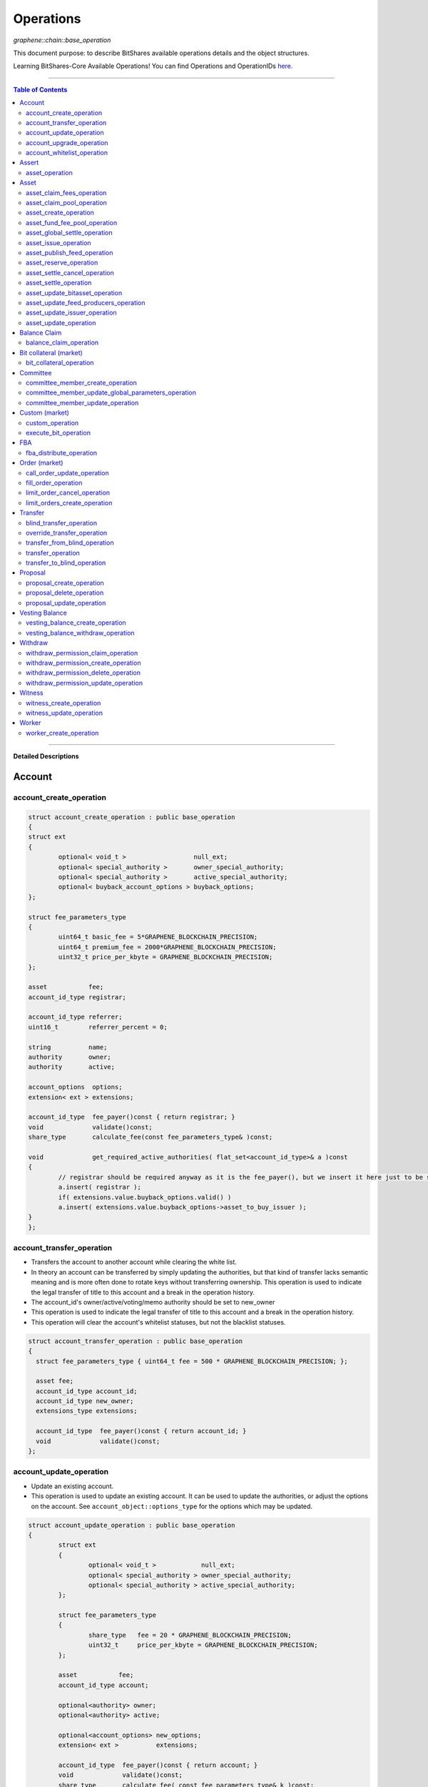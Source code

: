 
.. _lib-operations:

*************************************
Operations 
*************************************

*graphene::chain::base_operation*

This document purpose: to describe BitShares available operations details and the object structures. 

Learning BitShares-Core Available Operations! You can find Operations and OperationIDs `here. <https://github.com/abitmore/bitshares-core/blob/170523826b82ba754eeae8706a891797b4b37ee8/libraries/chain/include/graphene/chain/protocol/operations.hpp#L50>`_

-------------

.. contents:: Table of Contents
   :local:
   
------

**Detailed Descriptions**


Account 
================

account_create_operation
----------------------------------------------

.. code-block:: cpp 

	struct account_create_operation : public base_operation
	{
	struct ext
	{
		optional< void_t >                  null_ext;
		optional< special_authority >       owner_special_authority;
		optional< special_authority >       active_special_authority;
		optional< buyback_account_options > buyback_options;
	};

	struct fee_parameters_type
	{
		uint64_t basic_fee = 5*GRAPHENE_BLOCKCHAIN_PRECISION; 
		uint64_t premium_fee = 2000*GRAPHENE_BLOCKCHAIN_PRECISION; 
		uint32_t price_per_kbyte = GRAPHENE_BLOCKCHAIN_PRECISION;
	}; 

	asset           fee;
	account_id_type registrar;

	account_id_type referrer;
	uint16_t        referrer_percent = 0;

	string          name;
	authority       owner;
	authority       active;

	account_options  options;
	extension< ext > extensions;

	account_id_type  fee_payer()const { return registrar; }
	void             validate()const;
	share_type       calculate_fee(const fee_parameters_type& )const;

	void             get_required_active_authorities( flat_set<account_id_type>& a )const
	{
		// registrar should be required anyway as it is the fee_payer(), but we insert it here just to be sure
		a.insert( registrar );
		if( extensions.value.buyback_options.valid() )
		a.insert( extensions.value.buyback_options->asset_to_buy_issuer );
	}
	};

	
account_transfer_operation
----------------------------

- Transfers the account to another account while clearing the white list. 
- In theory an account can be transferred by simply updating the authorities, but that kind of transfer lacks semantic meaning and is more often done to rotate keys without transferring ownership. This operation is used to indicate the legal transfer of title to this account and a break in the operation history. 
- The account_id's owner/active/voting/memo authority should be set to new_owner
- This operation is used to indicate the legal transfer of title to this account and a break in the operation history.
- This operation will clear the account's whitelist statuses, but not the blacklist statuses. 

.. code-block:: cpp 

	struct account_transfer_operation : public base_operation
	{
	  struct fee_parameters_type { uint64_t fee = 500 * GRAPHENE_BLOCKCHAIN_PRECISION; };
	 
	  asset fee;
	  account_id_type account_id;
	  account_id_type new_owner;
	  extensions_type extensions;
	 
	  account_id_type  fee_payer()const { return account_id; }
	  void             validate()const;
	};

account_update_operation
----------------------------

- Update an existing account.
- This operation is used to update an existing account. It can be used to update the authorities, or adjust the options on the account. See ``account_object::options_type`` for the options which may be updated. 

.. code-block:: cpp 

	struct account_update_operation : public base_operation
	{
		struct ext
		{
			optional< void_t >            null_ext;
			optional< special_authority > owner_special_authority;
			optional< special_authority > active_special_authority;
		};

		struct fee_parameters_type
		{
			share_type   fee = 20 * GRAPHENE_BLOCKCHAIN_PRECISION;
			uint32_t     price_per_kbyte = GRAPHENE_BLOCKCHAIN_PRECISION;
		};

		asset           fee;
		account_id_type account;

		optional<authority> owner;
		optional<authority> active;

		optional<account_options> new_options;
		extension< ext >          extensions;

		account_id_type  fee_payer()const { return account; }
		void             validate()const;
		share_type       calculate_fee( const fee_parameters_type& k )const;

		bool is_owner_update()const
		{ return owner || extensions.value.owner_special_authority.valid(); }

		void get_required_owner_authorities( flat_set<account_id_type>& a )const
		{ if( is_owner_update() ) a.insert( account ); }

		void get_required_active_authorities( flat_set<account_id_type>& a )const
		{ if( !is_owner_update() ) a.insert( account ); }
	};


account_upgrade_operation
----------------------------

- Manage an account's membership status
- This operation is used to upgrade an account to a member, or renew its subscription. If an account which is an unexpired annual subscription member publishes this operation with ``upgrade_to_lifetime_member`` set to false, the account's membership expiration date will be pushed backward one year. If a basic account publishes it with ``upgrade_to_lifetime_member`` set to false, the account will be upgraded to a subscription member with an expiration date one year after the processing time of this operation.
- Any account may use this operation to become a lifetime member by setting ``upgrade_to_lifetime_member`` to true. Once an account has become a lifetime member, it may not use this operation anymore. 

.. code-block:: cpp 

	struct account_upgrade_operation : public base_operation
	{
		struct   fee_parameters_type { 
		uint64_t membership_annual_fee = 2000 * GRAPHENE_BLOCKCHAIN_PRECISION;
		uint64_t membership_lifetime_fee = 10000 * GRAPHENE_BLOCKCHAIN_PRECISION; 
		};

		asset            fee;
		account_id_type  account_to_upgrade;
		bool             upgrade_to_lifetime_member = false;
		extensions_type  extensions;

		account_id_type  fee_payer()const { return account_to_upgrade; }
		void             validate()const;
		share_type       calculate_fee( const fee_parameters_type& k )const;
	};

account_whitelist_operation
-----------------------------

- This operation is used to whitelist and blacklist accounts, primarily for transacting in whitelisted assets.
- Accounts can freely specify opinions about other accounts, in the form of either whitelisting or blacklisting them. This information is used in chain validation only to determine whether an account is authorized to transact in an asset type which enforces a whitelist, but third parties can use this information for other uses as well, as long as it does not conflict with the use of whitelisted assets.
- An asset which enforces a whitelist specifies a list of accounts to maintain its whitelist, and a list of accounts to maintain its blacklist. In order for a given account A to hold and transact in a whitelisted asset S, A must be whitelisted by at least one of S's whitelist_authorities and blacklisted by none of S's blacklist_authorities. If A receives a balance of S, and is later removed from the whitelist(s) which allowed it to hold S, or added to any blacklist S specifies as authoritative, A's balance of S will be frozen until A's authorization is reinstated.
- This operation requires authorizing_account's signature, but not account_to_list's. The fee is paid by authorizing_account

.. code-block:: cpp 

	struct account_whitelist_operation : public base_operation
	{
		struct fee_parameters_type { share_type fee = 300000; };
		enum account_listing {
		no_listing = 0x0, 
		white_listed = 0x1, 
		black_listed = 0x2, 
		white_and_black_listed = white_listed | black_listed 
		};

		asset            fee;
		account_id_type  authorizing_account;
		account_id_type  account_to_list;
		uint8_t          new_listing = no_listing;
		extensions_type  extensions;

		account_id_type  fee_payer()const { return authorizing_account; }
		void             validate()const { FC_ASSERT( fee.amount >= 0 ); FC_ASSERT(new_listing < 0x4); }
	};

		 
Assert
==================

asset_operation
----------------

- assert that some conditions are true.
- This operation performs no changes to the database state, but can used to verify pre or post conditions for other operations. 

.. code-block:: cpp 

	struct assert_operation : public base_operation
	{
		struct fee_parameters_type { uint64_t fee = GRAPHENE_BLOCKCHAIN_PRECISION; };

		asset                     fee;
		account_id_type           fee_paying_account;
		vector<predicate>         predicates;
		flat_set<account_id_type> required_auths;
		extensions_type           extensions;

		account_id_type           fee_payer()const { return fee_paying_account; }
		void                      validate()const;
		share_type                calculate_fee(const fee_parameters_type& k)const;
	};



Asset
==================	 
		 

asset_claim_fees_operation
--------------------------------

- used to transfer accumulated fees back to the issuer's balance. 

.. code-block:: cpp 

	struct asset_claim_fees_operation : public base_operation
	{
		struct   fee_parameters_type {
		uint64_t fee = 20 * GRAPHENE_BLOCKCHAIN_PRECISION;
		};

		asset            fee;
		account_id_type  issuer;
		asset            amount_to_claim; 
		extensions_type  extensions;

		account_id_type  fee_payer()const { return issuer; }
		void             validate()const;
	};

asset_claim_pool_operation
-------------------------------

- Transfers BTS from the fee pool of a specified asset back to the issuer's balance. 
- Parameters

  - `fee`  Payment for the operation execution
  - `issuer`  Account which will be used for transfering BTS
  - `asset_id`  Id of the asset whose fee pool is going to be drained
  - `amount_to_claim`  Amount of BTS to claim from the fee pool
  - `extensions`  Field for future expansion
  
- Precondition

  - `fee` must be paid in the asset other than the one whose pool is being drained 
  - `amount_to_claim` should be specified in the core asset 
  - `amount_to_claim` should be nonnegative 
 
.. code-block:: cpp 

	struct asset_claim_pool_operation : public base_operation
	{
		struct fee_parameters_type {
		uint64_t fee = 20 * GRAPHENE_BLOCKCHAIN_PRECISION;
		};

		asset            fee;
		account_id_type  issuer;
		asset_id_type    asset_id; 
		asset            amount_to_claim; 
		extensions_type  extensions;

		account_id_type  fee_payer()const { return issuer; }
		void             validate()const;
	};
  
asset_create_operation
---------------------------
 
.. code-block:: cpp 

	struct asset_create_operation : public base_operation
	{
		struct   fee_parameters_type { 
		uint64_t symbol3 = 500000 * GRAPHENE_BLOCKCHAIN_PRECISION;
		uint64_t symbol4 = 300000 * GRAPHENE_BLOCKCHAIN_PRECISION;
		uint64_t long_symbol = 5000 * GRAPHENE_BLOCKCHAIN_PRECISION;
		uint32_t price_per_kbyte = 10; 
		}
	};

asset_fund_fee_pool_operation
------------------------------------

.. code-block:: cpp 

	struct asset_fund_fee_pool_operation : public base_operation
	{
		struct fee_parameters_type { uint64_t fee = GRAPHENE_BLOCKCHAIN_PRECISION; };

		asset           fee; 
		account_id_type from_account;
		asset_id_type   asset_id;
		share_type      amount; 
		extensions_type extensions;

		account_id_type fee_payer()const { return from_account; }
		void            validate()const;
	};

asset_global_settle_operation
---------------------------------

- Allows global settling of bitassets (black swan or prediction markets)
- In order to use this operation, `asset_to_settle` must have the global_settle flag set
- When this operation is executed all balances are converted into the backing asset at the settle_price and all open margin positions are called at the settle price. If this asset is used as backing for other bitassets, those bitassets will be force settled at their current feed price. 

.. code-block:: cpp 

	struct asset_global_settle_operation : public base_operation
	{
		struct fee_parameters_type { uint64_t fee = 500 * GRAPHENE_BLOCKCHAIN_PRECISION; };

		asset            fee;
		account_id_type  issuer; 
		asset_id_type    asset_to_settle;
		price            settle_price;
		extensions_type  extensions;

		account_id_type  fee_payer()const { return issuer; }
		void             validate()const;
	};

asset_issue_operation
------------------------------

.. code-block:: cpp 

	struct asset_issue_operation : public base_operation
	{
		struct      fee_parameters_type { 
		uint64_t    fee = 20 * GRAPHENE_BLOCKCHAIN_PRECISION; 
		uint32_t    price_per_kbyte = GRAPHENE_BLOCKCHAIN_PRECISION;
	};

asset_publish_feed_operation
-----------------------------

- Publish price feeds for market-issued assets
- Price feed providers use this operation to publish their price feeds for **market-issued assets**. A price feed is used to tune the market for a particular **market-issued asset**. For each value in the feed, the median across all committee_member feeds for that asset is calculated and the market for the asset is configured with the median of that value.
- The feed in the operation contains three prices: **a call price limit**, **a short price limit**, and **a settlement price**. The call limit price is structured as `(collateral asset) / (debt asset)` and the short limit price is structured as `(asset for sale) / (collateral asset`). Note that the `asset IDs` are opposite to eachother, so if we're publishing a feed for USD, the call limit price will be `CORE/USD `and the short limit price will be `USD/CORE`. The settlement price may be flipped either direction, as long as it is a ratio between the **market-issued asset** and **its collateral**. 

.. code-block:: cpp 

	struct asset_publish_feed_operation : public base_operation
	{
		struct fee_parameters_type { uint64_t fee = GRAPHENE_BLOCKCHAIN_PRECISION; };

		asset            fee; 
		account_id_type  publisher;
		asset_id_type    asset_id; 
		price_feed       feed;
		extensions_type  extensions;

		account_id_type  fee_payer()const { return publisher; }
		void             validate()const;
	};
  
asset_reserve_operation
------------------------

- used to take an asset out of circulation, returning to the issuer

.. Note:: You cannot use this operation on market-issued assets. 

.. code-block:: cpp 

	struct asset_reserve_operation : public base_operation
	{
		struct fee_parameters_type { uint64_t fee = 20 * GRAPHENE_BLOCKCHAIN_PRECISION; };

		asset            fee;
		account_id_type  payer;
		asset            amount_to_reserve;
		extensions_type  extensions;

		account_id_type  fee_payer()const { return payer; }
		void             validate()const;
		};

 
asset_settle_cancel_operation
-----------------------------------

- Virtual op generated when force settlement is canceled. 

.. code-block:: cpp 

	struct asset_settle_cancel_operation : public base_operation
	{
		struct fee_parameters_type { };

		asset                     fee;
		force_settlement_id_type  settlement;
		account_id_type           account;
		asset                     amount;
		extensions_type           extensions;

		account_id_type           fee_payer()const { return account; }
		void validate()const {
		FC_ASSERT( amount.amount > 0, "Must settle at least 1 unit" );
		}

		share_type calculate_fee(const fee_parameters_type& params)const
		{ return 0; }
	};


asset_settle_operation
----------------------------

- Schedules a **market-issued asset** for automatic settlement
- Holders of **market-issued assets** may request a forced settlement for some amount of their asset. This means that the specified sum will be locked by the chain and held for the settlement period, after which time the chain will choose a margin position holder and buy the settled asset using the margin's collateral. The price of this sale will be based on the feed price for the market-issued asset being settled. The exact settlement price will be the feed price at the time of settlement with an offset in favor of the margin position, where the offset is a blockchain parameter set in the ``global_property_object``.
- The fee is paid by **account**, and **account** must authorize this operation

.. code-block:: cpp 

	struct asset_settle_operation : public base_operation
	{
		struct fee_parameters_type { 
		uint64_t fee = 100 * GRAPHENE_BLOCKCHAIN_PRECISION;
		};

		asset            fee;
		account_id_type  account;
		asset            amount;
		extensions_type  extensions;

		account_id_type  fee_payer()const { return account; }
		void validate()const;
	};

asset_update_bitasset_operation
-----------------------------------

- Update options specific to BitAssets
- BitAssets have some options which are not relevant to other asset types. This operation is used to update those options an an existing BitAsset. 

- **Precondition**

  - ``issuer`` MUST be an existing account and MUST match ``asset_object::issuer`` on ``asset_to_update`` 
  - `asset_to_update` MUST be a BitAsset, i.e. ``asset_object::is_market_issued()`` returns true 
  - `fee` MUST be nonnegative, and `issuer` MUST have a sufficient balance to pay it 
  - `new_options` SHALL be internally consistent, as verified by ``validate()`` 
  
- **Postcondition**

  - ``asset_to_update`` will have BitAsset-specific options matching those of new_options 

  
.. code-block:: cpp 

   struct asset_update_bitasset_operation : public base_operation
	{
		struct fee_parameters_type { uint64_t fee = 500 * GRAPHENE_BLOCKCHAIN_PRECISION; };

		asset            fee;
		account_id_type  issuer;
		asset_id_type    asset_to_update;

		bitasset_options new_options;
		extensions_type  extensions;

		account_id_type  fee_payer()const { return issuer; }
		void             validate()const;
	};
	   

asset_update_feed_producers_operation
-----------------------------------

- Update the set of feed-producing accounts for a BitAsset
- BitAssets have price feeds selected by taking the median values of recommendations from a set of feed producers. This operation is used to specify which accounts may produce feeds for a given BitAsset. 
- Precondition

  - ``issuer`` MUST be an existing account, and MUST match ``asset_object::issuer`` on `asset_to_update` 
  - ``issuer`` MUST NOT be the committee account 
  - ``asset_to_update`` MUST be a BitAsset, i.e. ``asset_object::is_market_issued()`` returns true 
  - ``fee`` MUST be nonnegative, and ``issuer`` MUST have a sufficient balance to pay it 
  - Cardinality of ``new_feed_producers`` MUST NOT exceed ``chain_parameters::maximum_asset_feed_publishers`` 
  
- Postcondition

  - ``asset_to_update`` will have a set of feed producers matching ``new_feed_producers`` 
  - All valid feeds supplied by feed producers in ``new_feed_producers``, which were already feed producers prior to execution of this operation, will be preserved 
		
		
.. code-block:: cpp 

	struct asset_update_feed_producers_operation : public base_operation
	{
		struct fee_parameters_type { uint64_t fee = 500 * GRAPHENE_BLOCKCHAIN_PRECISION; };

		asset             fee;
		account_id_type   issuer;
		asset_id_type     asset_to_update;

		flat_set<account_id_type> new_feed_producers;
		extensions_type           extensions;

		account_id_type   fee_payer()const { return issuer; }
		void              validate()const;
	};
		  
asset_update_issuer_operation
-----------------------------------

- Update issuer of an asset
- An issuer has general administrative power of an asset and in some cases also its shares issued to individuals. Thus, changing the issuer today requires the use of a separate operation that needs to be signed by the owner authority. 

.. code-block:: cpp 

	struct asset_update_issuer_operation : public base_operation
	{
		struct fee_parameters_type {
		uint64_t fee = 20 * GRAPHENE_BLOCKCHAIN_PRECISION;
		};

		asset            fee;
		account_id_type  issuer;
		asset_id_type    asset_to_update;
		account_id_type  new_issuer;
		extensions_type  extensions;

		account_id_type  fee_payer()const { return issuer; }
		void             validate()const;

		void get_required_owner_authorities( flat_set<account_id_type>& a )const
		{ a.insert( issuer ); }

		void get_required_active_authorities( flat_set<account_id_type>& a )const
		{ }

	};

	
asset_update_operation
-----------------------------------

- Update options common to all assets
- There are a number of options which all assets in the network use. These options are enumerated in the ``asset_options`` struct. This operation is used to update these options for an existing asset. 

.. Note:: This operation cannot be used to update BitAsset-specific options. For these options, use ``asset_update_bitasset_operation`` instead

- **Precondition**

  - ``issuer`` SHALL be an existing account and MUST match ``asset_object::issuer`` on `asset_to_update` 
  - ``fee`` SHALL be nonnegative, and ``issuer`` MUST have a sufficient balance to pay it 
  - ``new_options`` SHALL be internally consistent, as verified by ``validate()`` 
- **Postcondition**
  - ``asset_to_update`` will have options matching those of new_options 

.. code-block:: cpp 

	struct asset_update_issuer_operation : public base_operation
	{
		struct   fee_parameters_type {
		uint64_t fee = 20 * GRAPHENE_BLOCKCHAIN_PRECISION;
		};

		asset            fee;
		account_id_type  issuer;
		asset_id_type    asset_to_update;
		account_id_type  new_issuer;
		extensions_type  extensions;

		account_id_type  fee_payer()const { return issuer; }
		void             validate()const;

		void get_required_owner_authorities( flat_set<account_id_type>& a )const
		{ a.insert( issuer ); }

		void get_required_active_authorities( flat_set<account_id_type>& a )const
		{ }

	};
  
  
Balance Claim
======================
  
balance_claim_operation
-----------------------------------

- Claim a balance in a balanc_object.
- This operation is used to claim the balance in a given ``balance_object``. If the balance object contains a vesting balance, ``total_claimed`` must not exceed ``balance_object::available`` at the time of evaluation. If the object contains a non-vesting balance, ``total_claimed`` must be the full balance of the object. 


Bit collateral (market) 
==============================

bit_collateral_operation
-----------------------------------

- This operation can be used after a black swan to bid collateral for taking over part of the debt and the settlement_fund (see BSIP-0018).

.. code-block:: cpp 

	struct bid_collateral_operation : public base_operation
	{
		struct fee_parameters_type { uint64_t fee = 20 * GRAPHENE_BLOCKCHAIN_PRECISION; };

		asset fee;
		account_id_type bidder; 
		asset additional_collateral; 
		asset debt_covered; 
		extensions_type extensions;

		account_id_type fee_payer()const { return bidder; }
		void validate()const;
	};



Committee
===================
  
committee_member_create_operation
-----------------------------------

- Create a committee_member object, as a bid to hold a committee_member seat on the network.
- Accounts which wish to become committee_members may use this operation to create a committee_member object which stakeholders may vote on to approve its position as a committee_member. 

.. code-block:: cpp 

	struct committee_member_create_operation : public base_operation
	{
		struct fee_parameters_type { uint64_t fee = 5000 * GRAPHENE_BLOCKCHAIN_PRECISION; };

		asset fee;
		account_id_type committee_member_account;
		string url;

		account_id_type fee_payer()const { return committee_member_account; }
		void validate()const;
	};
	  
committee_member_update_global_parameters_operation
--------------------------------------------------------

- Used by committee_members to update the global parameters of the blockchain.
- This operation allows the committee_members to update the global parameters on the blockchain. These control various tunable aspects of the chain, including block and maintenance intervals, maximum data sizes, the fees charged by the network, etc.
- This operation may only be used in a proposed transaction, and a proposed transaction which contains this operation must have a review period specified in the current global parameters before it may be accepted. 

.. code-block:: cpp 

	struct committee_member_update_global_parameters_operation : public base_operation
	{
		struct fee_parameters_type { uint64_t fee = GRAPHENE_BLOCKCHAIN_PRECISION; };

		asset fee;
		chain_parameters new_parameters;

		account_id_type fee_payer()const { return account_id_type(); }
		void validate()const;
	};
  
committee_member_update_operation
-----------------------------------

- Update a committee_member object.
- Currently the only field which can be updated is the url field. 

.. code-block:: cpp 

	struct committee_member_update_operation : public base_operation
	{
		struct fee_parameters_type { uint64_t fee = 20 * GRAPHENE_BLOCKCHAIN_PRECISION; };

		asset fee;
		committee_member_id_type committee_member;
		account_id_type committee_member_account;
		optional< string > new_url;

		account_id_type fee_payer()const { return committee_member_account; }
		void validate()const;
		};


Custom (market)
======================
		
custom_operation
-----------------------------------

- provides a generic way to add higher level protocols on top of witness consensus
- There is no validation for this operation other than that required auths are valid and a fee is paid that is appropriate for the data contained. 

.. code-block:: cpp 

	struct custom_operation : public base_operation
	{
		struct fee_parameters_type { 
			uint64_t fee = GRAPHENE_BLOCKCHAIN_PRECISION; 
			uint32_t price_per_kbyte = 10;
		};

		asset fee;
		account_id_type payer;
		flat_set<account_id_type> required_auths;
		uint16_t id = 0;
		vector<char> data;

		account_id_type fee_payer()const { return payer; }
		void validate()const;
		share_type calculate_fee(const fee_parameters_type& k)const;
	};
  
execute_bit_operation
-----------------------------------

.. Note:: This is a virtual operation that is created while reviving a bitasset from collateral bids. 

.. code-block:: cpp

	struct execute_bid_operation : public base_operation
	{
		struct fee_parameters_type {};

		execute_bid_operation(){}
		execute_bid_operation( account_id_type a, asset d, asset c )
		: bidder(a), debt(d), collateral(c) {}

		account_id_type bidder;
		asset debt;
		asset collateral;
		asset fee;

		account_id_type fee_payer()const { return bidder; }
		void validate()const { FC_ASSERT( !"virtual operation" ); }

		share_type calculate_fee(const fee_parameters_type& k)const { return 0; }
	};
  
FBA
=========

  
fba_distribute_operation
-----------------------------------

.. code-block:: cpp

	struct fba_distribute_operation : public base_operation
	{
		struct fee_parameters_type {};

		asset fee; // always zero
		account_id_type account_id;
		fba_accumulator_id_type fba_id;
		share_type amount;

		account_id_type fee_payer()const { return account_id; }
		void validate()const { FC_ASSERT( false ); }
		share_type calculate_fee(const fee_parameters_type& k)const { return 0; }
	};

	
Order (market)
==================
	
call_order_update_operation
-----------------------------------

- This operation can be used to add collateral, cover, and adjust the margin call price for a particular user.
- For prediction markets the collateral and debt must always be equal.
- This operation will fail if it would trigger a margin call that couldn't be filled. If the margin call hits the call price limit then it will fail if the call price is above the settlement price.

.. Note:: this operation can be used to force a market order using the collateral without requiring outside funds. 
		
		
.. code-block:: cpp

	struct call_order_update_operation : public base_operation
	{
		struct options_type
		{
			optional<uint16_t> target_collateral_ratio; 
		};

		struct fee_parameters_type { uint64_t fee = 20 * GRAPHENE_BLOCKCHAIN_PRECISION; };

		asset fee;
		account_id_type funding_account; 
		asset delta_collateral; 
		asset delta_debt; 

		typedef extension<options_type> extensions_type; // note: this will be jsonified to {...} but no longer [...]
		extensions_type extensions;

		account_id_type fee_payer()const { return funding_account; }
		void validate()const;
	};
	
fill_order_operation
-----------------------------------

.. Note:: This is a virtual operation that is created while matching orders and emitted for the purpose of accurately tracking account history, accelerating a re-index
	
	
.. code-block:: cpp

	struct fill_order_operation : public base_operation
	{
		struct fee_parameters_type {};

		fill_order_operation(){}
		fill_order_operation( object_id_type o, account_id_type a, asset p, asset r, asset f, price fp, bool m )
		:order_id(o),account_id(a),pays(p),receives(r),fee(f),fill_price(fp),is_maker(m) {}

		object_id_type order_id;
		account_id_type account_id;
		asset pays;
		asset receives;
		asset fee; // paid by receiving account
		price fill_price;
		bool is_maker;

		pair<asset_id_type,asset_id_type> get_market()const
		{
		return pays.asset_id < receives.asset_id ?
		std::make_pair( pays.asset_id, receives.asset_id ) :
		std::make_pair( receives.asset_id, pays.asset_id );
		}
		account_id_type fee_payer()const { return account_id; }
		void validate()const { FC_ASSERT( !"virtual operation" ); }

		share_type calculate_fee(const fee_parameters_type& k)const { return 0; }
	};

  
  
limit_order_cancel_operation
-----------------------------------

- Used to cancel an existing limit order. Both fee_pay_account and the account to receive the proceeds must be the same as order->seller.
- **Returns**   the amount actually refunded 
	
.. code-block:: cpp

	struct limit_order_cancel_operation : public base_operation
	{
		struct fee_parameters_type { uint64_t fee = 0; };

		asset fee;
		limit_order_id_type order;
		account_id_type fee_paying_account;
		extensions_type extensions;

		account_id_type fee_payer()const { return fee_paying_account; }
		void validate()const;
	};

limit_orders_create_operation
-----------------------------------

- instructs the blockchain to attempt to sell one asset for another
- The blockchain will attempt to sell ``amount_to_sell.asset_id`` for as much ``min_to_receive.asset_id`` as possible. The fee will be paid by the seller's account. Market fees will apply as specified by the issuer of both the selling asset and the receiving asset as a percentage of the amount exchanged.
- If either the selling asset or the receiving asset is white list restricted, the order will only be created if the seller is on the white list of the restricted asset type.
- Market orders are matched in the order they are included in the block chain. 

.. code-block:: cpp

	struct limit_order_create_operation : public base_operation
	{
		struct fee_parameters_type { uint64_t fee = 5 * GRAPHENE_BLOCKCHAIN_PRECISION; };

		asset fee;
		account_id_type seller;
		asset amount_to_sell;
		asset min_to_receive;

		time_point_sec expiration = time_point_sec::maximum();

		bool fill_or_kill = false;
		extensions_type extensions;

		pair<asset_id_type,asset_id_type> get_market()const
		{
			return amount_to_sell.asset_id < min_to_receive.asset_id ?
			std::make_pair(amount_to_sell.asset_id, min_to_receive.asset_id) :
			std::make_pair(min_to_receive.asset_id, amount_to_sell.asset_id);
		}
		account_id_type fee_payer()const { return seller; }
		void validate()const;
		price get_price()const { return amount_to_sell / min_to_receive; }
	};


Transfer
==============

blind_transfer_operation
-----------------------------------

- Transfers from blind to blind.
- There are two ways to transfer value while maintaining privacy:

  1. account to account with amount kept secret 
  2. stealth transfers with amount sender/receiver kept secret
  
- When doing account to account transfers, everyone with access to the memo key can see the amounts, but they will not have access to the funds.
- When using stealth transfers the same key is used for control and reading the memo.
- This operation is more expensive than a normal transfer and has a fee proportional to the size of the operation.
- All assets in a blind transfer must be of the same type: fee.asset_id The fee_payer is the temp account and can be funded from the blinded values.
- Using this operation you can transfer from an account and/or blinded balances to an account and/or blinded balances.

- **Stealth Transfers:**

  - Assuming Receiver has key pair `R,r` and has shared public key `R` with Sender 
  - Assuming Sender has key pair `S,s` 
  - Generate one time key pair `O,o` as `s.child(nonce)` where nonce can be inferred from transaction 
  - Calculate secret `V = o*R` 
  - blinding_factor = `sha256(V)` 
  - memo is encrypted via aes of `V `
  - owner = `R.child(sha256(blinding_factor))`
  - Sender gives Receiver output ID to complete the payment.
  
- This process can also be used to send money to a cold wallet without having to pre-register any accounts.
- Outputs are assigned the same IDs as the inputs until no more input IDs are available, in which case a the return value will be the first ID allocated for an output. Additional output IDs are allocated sequentially thereafter. If there are fewer outputs than inputs then the input IDs are freed and never used again. 

.. code-block:: cpp

	struct blind_transfer_operation : public base_operation
	{
		struct fee_parameters_type { 
			uint64_t fee = 5*GRAPHENE_BLOCKCHAIN_PRECISION; 
			uint32_t price_per_output = 5*GRAPHENE_BLOCKCHAIN_PRECISION;
		};

		asset fee;
		vector<blind_input> inputs;
		vector<blind_output> outputs;

		account_id_type fee_payer()const;
		void validate()const;
		share_type calculate_fee( const fee_parameters_type& k )const;

		void get_required_authorities( vector<authority>& a )const
		{
			for( const auto& in : inputs )
			a.push_back( in.owner ); 
		}
	};
	
override_transfer_operation
-----------------------------------

* Allows the issuer of an asset to transfer an asset from any account to any account if they have override_authority.
* **Precondition**

  - amount.asset_id->issuer == issuer 
  - issuer != from because this is pointless, use a normal transfer operation 

  
.. code-block:: cpp

	struct override_transfer_operation : public base_operation
	{
		struct fee_parameters_type {
			uint64_t fee = 20 * GRAPHENE_BLOCKCHAIN_PRECISION;
			uint32_t price_per_kbyte = 10; 
		};

		asset fee;
		account_id_type issuer;
		account_id_type from;
		account_id_type to;
		asset amount;

		optional<memo_data> memo;
		extensions_type extensions;

		account_id_type fee_payer()const { return issuer; }
		void validate()const;
		share_type calculate_fee(const fee_parameters_type& k)const;
	};


transfer_from_blind_operation
-----------------------------------

- Converts blinded/stealth balance to a public account balance.

.. code-block:: cpp

	struct transfer_from_blind_operation : public base_operation
		{
			struct fee_parameters_type { 
			uint64_t fee = 5*GRAPHENE_BLOCKCHAIN_PRECISION; 
		};

		asset fee;
		asset amount;
		account_id_type to;
		blind_factor_type blinding_factor;
		vector<blind_input> inputs;

		account_id_type fee_payer()const { return GRAPHENE_TEMP_ACCOUNT; }
		void validate()const;

		void get_required_authorities( vector<authority>& a )const
		{
			for( const auto& in : inputs )
			a.push_back( in.owner ); 
		}
	};
	 
transfer_operation
-----------------------------------

- Transfers an amount of one asset from one account to another.
- Fees are paid by the "from" account
- **Precondition**

  - amount.amount > 0 
  - fee.amount >= 0 
  - from != to 
  
- **Postcondition**

  - from account's balance will be reduced by fee and amount 
  - to account's balance will be increased by amount 
  
- **Returns**

  - n/a 

.. code-block:: cpp

	struct transfer_operation : public base_operation
	{
		struct fee_parameters_type {
			uint64_t fee = 20 * GRAPHENE_BLOCKCHAIN_PRECISION;
			uint32_t price_per_kbyte = 10 * GRAPHENE_BLOCKCHAIN_PRECISION; 
		};

		asset fee;
		account_id_type from;
		account_id_type to;
		asset amount;

		optional<memo_data> memo;
		extensions_type extensions;

		account_id_type fee_payer()const { return from; }
		void validate()const;
		share_type calculate_fee(const fee_parameters_type& k)const;
	};

transfer_to_blind_operation
-----------------------------------

- Converts public account balance to a blinded or stealth balance. 

.. code-block:: cpp

	struct transfer_to_blind_operation : public base_operation
	{
		struct fee_parameters_type { 
			uint64_t fee = 5*GRAPHENE_BLOCKCHAIN_PRECISION; 
			uint32_t price_per_output = 5*GRAPHENE_BLOCKCHAIN_PRECISION;
		};

		asset fee;
		asset amount;
		account_id_type from;
		blind_factor_type blinding_factor;
		vector<blind_output> outputs;

		account_id_type fee_payer()const { return from; }
		void validate()const;
		share_type calculate_fee(const fee_parameters_type& )const;
	};



Proposal
===============
	
proposal_create_operation
-----------------------------------

- The ``proposal_create_operation`` creates a transaction proposal, for use in multi-sig scenarios
- Creates a transaction proposal. The operations which compose the transaction are listed in order in ``proposed_ops``, and ``expiration_time`` specifies the time by which the proposal must be accepted or it will fail permanently. The expiration_time cannot be farther in the future than the maximum expiration time set in the global properties object. 
- Constructs a ``proposal_create_operation`` suitable for committee proposals, with expiration time and review period set


* appropriately.  No ``proposed_ops`` are added.  When used to create a proposal to change chain parameters, this method expects to receive the currently effective parameters, not the proposed parameters.  (The proposed parameters will go in ``proposed_ops``, and ``proposed_ops`` is untouched by this function.)
	
	
.. code-block:: cpp

	struct proposal_create_operation : public base_operation
	{
		struct fee_parameters_type { 
			uint64_t fee = 20 * GRAPHENE_BLOCKCHAIN_PRECISION; 
			uint32_t price_per_kbyte = 10;
		};

       asset              fee;
       account_id_type    fee_paying_account;
       vector<op_wrapper> proposed_ops;
       time_point_sec     expiration_time;
       optional<uint32_t> review_period_seconds;
       extensions_type    extensions;

       /**
        * Constructs a proposal_create_operation suitable for committee
        * proposals, with expiration time and review period set
        * appropriately.  No proposed_ops are added.  When used to
        * create a proposal to change chain parameters, this method
        * expects to receive the currently effective parameters, not
        * the proposed parameters.  (The proposed parameters will go
        * in proposed_ops, and proposed_ops is untouched by this
        * function.)
        */
       static proposal_create_operation committee_proposal(const chain_parameters& param, fc::time_point_sec head_block_time );

       account_id_type fee_payer()const { return fee_paying_account; }
       void            validate()const;
       share_type      calculate_fee(const fee_parameters_type& k)const;
   };		

proposal_delete_operation
-----------------------------------

- The ``proposal_delete_operation`` deletes an existing transaction proposal
- This operation allows the early veto of a proposed transaction. It may be used by any account which is a required authority on the proposed transaction, when that account's holder feels the proposal is ill-advised and he decides he will never approve of it and wishes to put an end to all discussion of the issue. Because he is a required authority, he could simply refuse to add his approval, but this would leave the topic open for debate until the proposal expires. Using this operation, he can prevent any further breath from being wasted on such an absurd proposal. 
 
.. code-block:: cpp

	struct proposal_delete_operation : public base_operation
	{
      struct fee_parameters_type { uint64_t fee =  GRAPHENE_BLOCKCHAIN_PRECISION; };

      account_id_type   fee_paying_account;
      bool              using_owner_authority = false;
      asset             fee;
      proposal_id_type  proposal;
      extensions_type   extensions;

      account_id_type fee_payer()const { return fee_paying_account; }
      void       validate()const;
	};

proposal_update_operation
-----------------------------------

- The ``proposal_update_operation`` updates an existing transaction proposal
- This operation allows accounts to add or revoke approval of a proposed transaction. Signatures sufficient to satisfy the authority of each account in approvals are required on the transaction containing this operation.
- If an account with a multi-signature authority is listed in ``approvals_to_add`` or ``approvals_to_remove``, either all required signatures to satisfy that account's authority must be provided in the transaction containing this operation, or a secondary proposal must be created which contains this operation.

.. Note:: If the proposal requires only an account's active authority, the account must not update adding its owner authority's approval. This is considered an error. An owner approval may only be added if the proposal requires the owner's authority.

- If an account's owner and active authority are both required, only the owner authority may approve. An attempt to add or remove active authority approval to such a proposal will fail. 

.. code-block:: cpp

	struct proposal_update_operation : public base_operation
	{
		struct fee_parameters_type { 
			uint64_t fee = 20 * GRAPHENE_BLOCKCHAIN_PRECISION; 
			uint32_t price_per_kbyte = 10;
		};

      account_id_type            fee_paying_account;
      asset                      fee;
      proposal_id_type           proposal;
      flat_set<account_id_type>  active_approvals_to_add;
      flat_set<account_id_type>  active_approvals_to_remove;
      flat_set<account_id_type>  owner_approvals_to_add;
      flat_set<account_id_type>  owner_approvals_to_remove;
      flat_set<public_key_type>  key_approvals_to_add;
      flat_set<public_key_type>  key_approvals_to_remove;
      extensions_type            extensions;

      account_id_type fee_payer()const { return fee_paying_account; }
      void            validate()const;
      share_type      calculate_fee(const fee_parameters_type& k)const;
      void get_required_authorities( vector<authority>& )const;
      void get_required_active_authorities( flat_set<account_id_type>& )const;
      void get_required_owner_authorities( flat_set<account_id_type>& )const;
	};

 
Vesting Balance
======================
 
vesting_balance_create_operation
-----------------------------------

- Create a vesting balance.
- The chain allows a user to create a vesting balance. Normally, vesting balances are created automatically as part of cashback and worker operations. This operation allows vesting balances to be created manually as well.
- Manual creation of vesting balances can be used by a stakeholder to publicly demonstrate that they are committed to the chain. It can also be used as a building block to create transactions that function like public debt. Finally, it is useful for testing vesting balance functionality.

- **Returns**

  - ID of newly created `vesting_balance_object` 

.. code-block:: cpp

	struct vesting_balance_create_operation : public base_operation
	{
		struct fee_parameters_type { uint64_t fee = GRAPHENE_BLOCKCHAIN_PRECISION; };

		asset fee;
		account_id_type creator; 
		account_id_type owner; 
		asset amount;
		vesting_policy_initializer policy;

		account_id_type fee_payer()const { return creator; }
		void validate()const
		{
			FC_ASSERT( fee.amount >= 0 );
			FC_ASSERT( amount.amount > 0 );
		}
	};

vesting_balance_withdraw_operation
-----------------------------------

- Withdraw from a vesting balance.
- Withdrawal from a not-completely-mature vesting balance will result in paying fees. 

- **Returns**

  - nothing 

.. code-block:: cpp

	struct vesting_balance_withdraw_operation : public base_operation
	{
		struct fee_parameters_type { uint64_t fee = 20*GRAPHENE_BLOCKCHAIN_PRECISION; };

		asset fee;
		vesting_balance_id_type vesting_balance;
		account_id_type owner; 
		asset amount;

		account_id_type fee_payer()const { return owner; }
		void validate()const
		{
			FC_ASSERT( fee.amount >= 0 );
			FC_ASSERT( amount.amount > 0 );
		}
	};

	
Withdraw
======================
	
withdraw_permission_claim_operation
-----------------------------------

- Withdraw from an account which has published a withdrawal permission
- This operation is used to withdraw from an account which has authorized such a withdrawal. It may be executed at most once per withdrawal period for the given permission. On execution, ``amount_to_withdraw`` is transferred from ``withdraw_from_account`` to ``withdraw_to_account``, assuming ``amount_to_withdraw`` is within the withdrawal limit. The withdrawal permission will be updated to note that the withdrawal for the current period has occurred, and further withdrawals will not be permitted until the next withdrawal period, assuming the permission has not expired. This operation may be executed at any time within the current withdrawal period.
- Fee is paid by withdraw_to_accoun`t, which is required to authorize this operation 

.. code-block:: cpp

	struct withdraw_permission_claim_operation : public base_operation
	{
		struct fee_parameters_type { 
			uint64_t fee = 20*GRAPHENE_BLOCKCHAIN_PRECISION; 
			uint32_t price_per_kbyte = 10;
		};

		asset fee;
		withdraw_permission_id_type withdraw_permission;
		account_id_type withdraw_from_account;
		account_id_type withdraw_to_account;
		asset amount_to_withdraw;
		optional<memo_data> memo;

		account_id_type fee_payer()const { return withdraw_to_account; }
		void validate()const;
		share_type calculate_fee(const fee_parameters_type& k)const;
	};

withdraw_permission_create_operation
-----------------------------------

- Create a new withdrawal permission
- This operation creates a withdrawal permission, which allows some authorized account to withdraw from an authorizing account. This operation is primarily useful for scheduling recurring payments.
- Withdrawal permissions define withdrawal periods, which is a span of time during which the authorized account may make a withdrawal. Any number of withdrawals may be made so long as the total amount withdrawn per period does not exceed the limit for any given period.
- Withdrawal permissions authorize only a specific pairing, i.e. a permission only authorizes one specified authorized account to withdraw from one specified authorizing account. Withdrawals are limited and may not exceed the withdrawal limit. The withdrawal must be made in the same asset as the limit; attempts with withdraw any other asset type will be rejected.
- The fee for this operation is paid by ``withdraw_from_account``, and this account is required to authorize this operation. 

.. code-block:: cpp

	struct withdraw_permission_create_operation : public base_operation
	{
		struct fee_parameters_type { uint64_t fee = GRAPHENE_BLOCKCHAIN_PRECISION; };

		asset fee;
		account_id_type withdraw_from_account;
		account_id_type authorized_account;
		asset withdrawal_limit;
		uint32_t withdrawal_period_sec = 0;
		uint32_t periods_until_expiration = 0;
		time_point_sec period_start_time;

		account_id_type fee_payer()const { return withdraw_from_account; }
		void validate()const;
	};

withdraw_permission_delete_operation
-----------------------------------

- Delete an existing withdrawal permission
- This operation cancels a withdrawal permission, thus preventing any future withdrawals using that permission.
- Fee is paid by ``withdraw_from_account``, which is required to authorize this operation 

.. code-block:: cpp

	struct withdraw_permission_delete_operation : public base_operation
	{
		struct fee_parameters_type { uint64_t fee = 0; };

		asset fee;
		account_id_type withdraw_from_account;
		account_id_type authorized_account;
		withdraw_permission_id_type withdrawal_permission;

		account_id_type fee_payer()const { return withdraw_from_account; }
		void validate()const;
	};
	  
withdraw_permission_update_operation
-----------------------------------

- Update an existing withdraw permission
- This operation is used to update the settings for an existing withdrawal permission. The accounts to withdraw to and from may never be updated. The fields which may be updated are the withdrawal limit (both amount and asset type may be updated), the withdrawal period length, the remaining number of periods until expiration, and the starting time of the new period.
- Fee is paid by ``withdraw_from_account``, which is required to authorize this operation 

.. code-block:: cpp

	struct withdraw_permission_update_operation : public base_operation
	{
		struct fee_parameters_type { uint64_t fee = GRAPHENE_BLOCKCHAIN_PRECISION; };

		asset fee;
		account_id_type withdraw_from_account;
		account_id_type authorized_account;
		withdraw_permission_id_type permission_to_update;
		asset withdrawal_limit;
		uint32_t withdrawal_period_sec = 0;
		time_point_sec period_start_time;
		uint32_t periods_until_expiration = 0;

		account_id_type fee_payer()const { return withdraw_from_account; }
		void validate()const;
	};

	
Witness
=====================
	
witness_create_operation
-----------------------------------

- Create a witness object, as a bid to hold a witness position on the network.
- Accounts which wish to become witnesses may use this operation to create a witness object which stakeholders may vote on to approve its position as a witness. 

.. code-block:: cpp

	struct witness_create_operation : public base_operation
	{
		struct fee_parameters_type { uint64_t fee = 5000 * GRAPHENE_BLOCKCHAIN_PRECISION; };

		asset fee;
		account_id_type witness_account;
		string url;
		public_key_type block_signing_key;

		account_id_type fee_payer()const { return witness_account; }
		void validate()const;
	};
  
witness_update_operation
-----------------------------------

- Update a witness object's URL and block signing key. 

.. code-block:: cpp

	struct witness_update_operation : public base_operation
	{
		struct fee_parameters_type
		{
			share_type fee = 20 * GRAPHENE_BLOCKCHAIN_PRECISION;
		};

		asset fee;
		witness_id_type witness;
		account_id_type witness_account;
		optional< string > new_url;
		optional< public_key_type > new_signing_key;

		account_id_type fee_payer()const { return witness_account; }
		void validate()const;
	};

	
Worker
===============
	
worker_create_operation
-----------------------------------

- Create a new worker object. 

.. code-block:: cpp

	struct worker_create_operation : public base_operation
	{
		struct fee_parameters_type { uint64_t fee = 5000*GRAPHENE_BLOCKCHAIN_PRECISION; };

		asset fee;
		account_id_type owner;
		time_point_sec work_begin_date;
		time_point_sec work_end_date;
		share_type daily_pay;
		string name;
		string url;
		worker_initializer initializer;

		account_id_type fee_payer()const { return owner; }
		void validate()const;
	};


------------------------------

|

